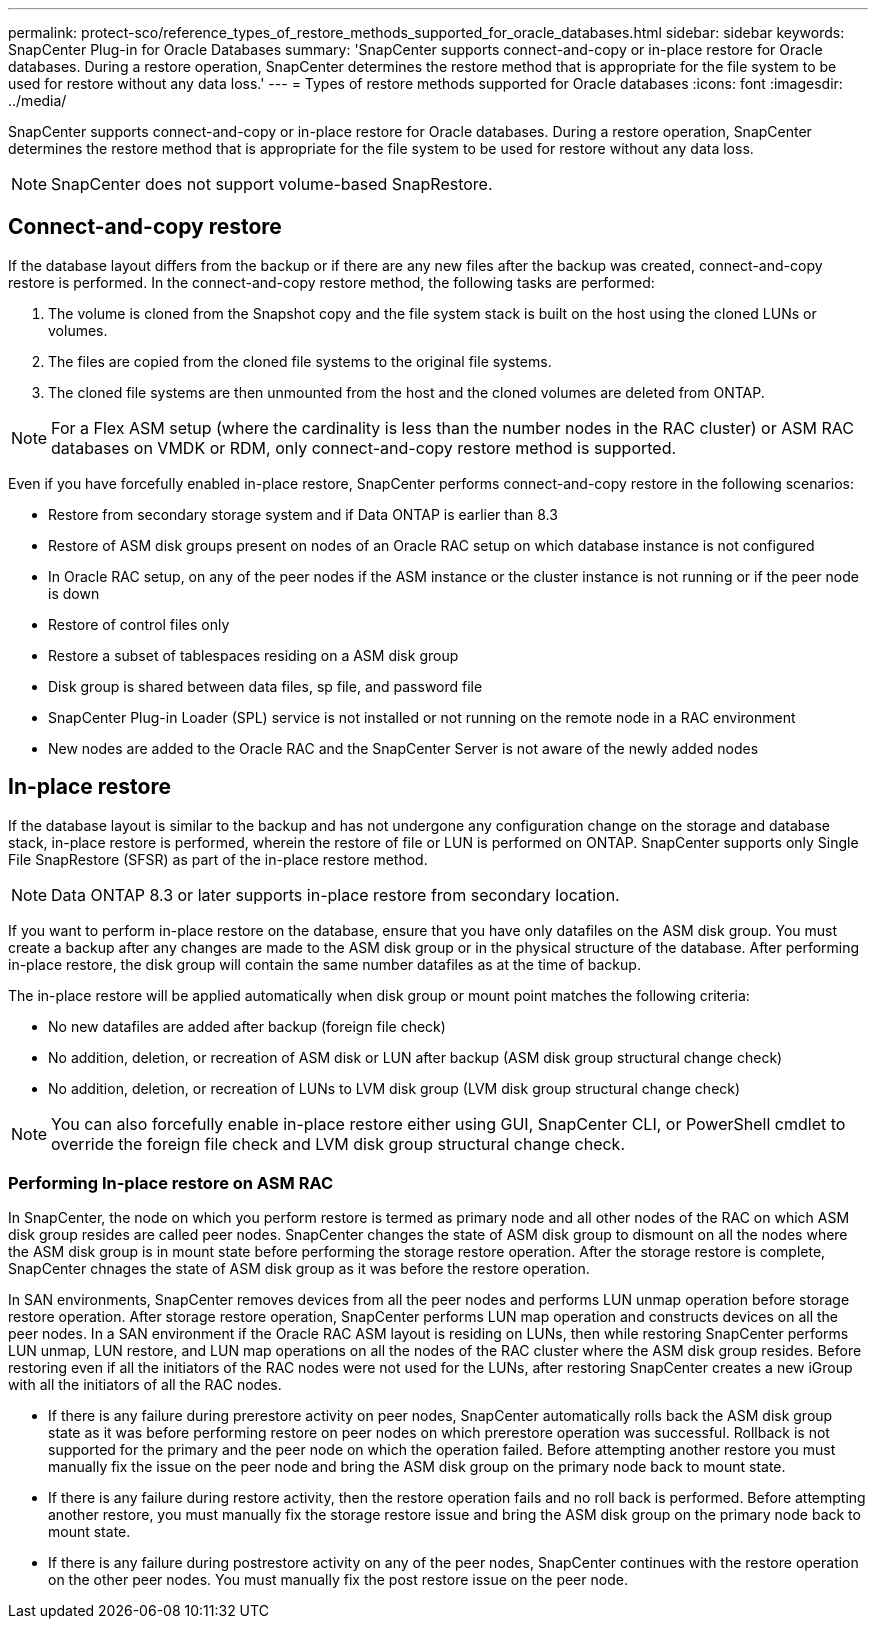 ---
permalink: protect-sco/reference_types_of_restore_methods_supported_for_oracle_databases.html
sidebar: sidebar
keywords: SnapCenter Plug-in for Oracle Databases
summary: 'SnapCenter supports connect-and-copy or in-place restore for Oracle databases. During a restore operation, SnapCenter determines the restore method that is appropriate for the file system to be used for restore without any data loss.'
---
= Types of restore methods supported for Oracle databases
:icons: font
:imagesdir: ../media/

[.lead]
SnapCenter supports connect-and-copy or in-place restore for Oracle databases. During a restore operation, SnapCenter determines the restore method that is appropriate for the file system to be used for restore without any data loss.

NOTE: SnapCenter does not support volume-based SnapRestore.

== Connect-and-copy restore

If the database layout differs from the backup or if there are any new files after the backup was created, connect-and-copy restore is performed. In the connect-and-copy restore method, the following tasks are performed:

. The volume is cloned from the Snapshot copy and the file system stack is built on the host using the cloned LUNs or volumes.
. The files are copied from the cloned file systems to the original file systems.
. The cloned file systems are then unmounted from the host and the cloned volumes are deleted from ONTAP.

//Included the below info for BURT 1348035 for 4.5
NOTE: For a Flex ASM setup (where the cardinality is less than the number nodes in the RAC cluster) or ASM RAC databases on VMDK or RDM, only connect-and-copy restore method is supported.

Even if you have forcefully enabled in-place restore, SnapCenter performs connect-and-copy restore in the following scenarios:

* Restore from secondary storage system and if Data ONTAP is earlier than 8.3
* Restore of ASM disk groups present on nodes of an Oracle RAC setup on which database instance is not configured
* In Oracle RAC setup, on any of the peer nodes if the ASM instance or the cluster instance is not running or if the peer node is down
* Restore of control files only
* Restore a subset of tablespaces residing on a ASM disk group
* Disk group is shared between data files, sp file, and password file
* SnapCenter Plug-in Loader (SPL) service is not installed or not running on the remote node in a RAC environment
* New nodes are added to the Oracle RAC and the SnapCenter Server is not aware of the newly added nodes

== In-place restore

If the database layout is similar to the backup and has not undergone any configuration change on the storage and database stack, in-place restore is performed, wherein the restore of file or LUN is performed on ONTAP. SnapCenter supports only Single File SnapRestore (SFSR) as part of the in-place restore method.

NOTE: Data ONTAP 8.3 or later supports in-place restore from secondary location.

If you want to perform in-place restore on the database, ensure that you have only datafiles on the ASM disk group. You must create a backup after any changes are made to the ASM disk group or in the physical structure of the database. After performing in-place restore, the disk group will contain the same number datafiles as at the time of backup.

The in-place restore will be applied automatically when disk group or mount point matches the following criteria:

* No new datafiles are added after backup (foreign file check)
* No addition, deletion, or recreation of ASM disk or LUN after backup (ASM disk group structural change check)
* No addition, deletion, or recreation of LUNs to LVM disk group (LVM disk group structural change check)

NOTE: You can also forcefully enable in-place restore either using GUI, SnapCenter CLI, or PowerShell cmdlet to override the foreign file check and LVM disk group structural change check.

=== Performing In-place restore on ASM RAC

In SnapCenter, the node on which you perform restore is termed as primary node and all other nodes of the RAC on which ASM disk group resides are called peer nodes. SnapCenter changes the state of ASM disk group to dismount on all the nodes where the ASM disk group is in mount state before performing the storage restore operation. After the storage restore is complete, SnapCenter chnages the state of ASM disk group as it was before the restore operation.

In SAN environments, SnapCenter removes devices from all the peer nodes and performs LUN unmap operation before storage restore operation. After storage restore operation, SnapCenter performs LUN map operation and constructs devices on all the peer nodes. In a SAN environment if the Oracle RAC ASM layout is residing on LUNs, then while restoring SnapCenter performs LUN unmap, LUN restore, and LUN map operations on all the nodes of the RAC cluster where the ASM disk group resides. Before restoring even if all the initiators of the RAC nodes were not used for the LUNs, after restoring SnapCenter creates a new iGroup with all the initiators of all the RAC nodes.

* If there is any failure during prerestore activity on peer nodes, SnapCenter automatically rolls back the ASM disk group state as it was before performing restore on peer nodes on which prerestore operation was successful. Rollback is not supported for the primary and the peer node on which the operation failed. Before attempting another restore you must manually fix the issue on the peer node and bring the ASM disk group on the primary node back to mount state.
* If there is any failure during restore activity, then the restore operation fails and no roll back is performed. Before attempting another restore, you must manually fix the storage restore issue and bring the ASM disk group on the primary node back to mount state.
* If there is any failure during postrestore activity on any of the peer nodes, SnapCenter continues with the restore operation on the other peer nodes. You must manually fix the post restore issue on the peer node.
